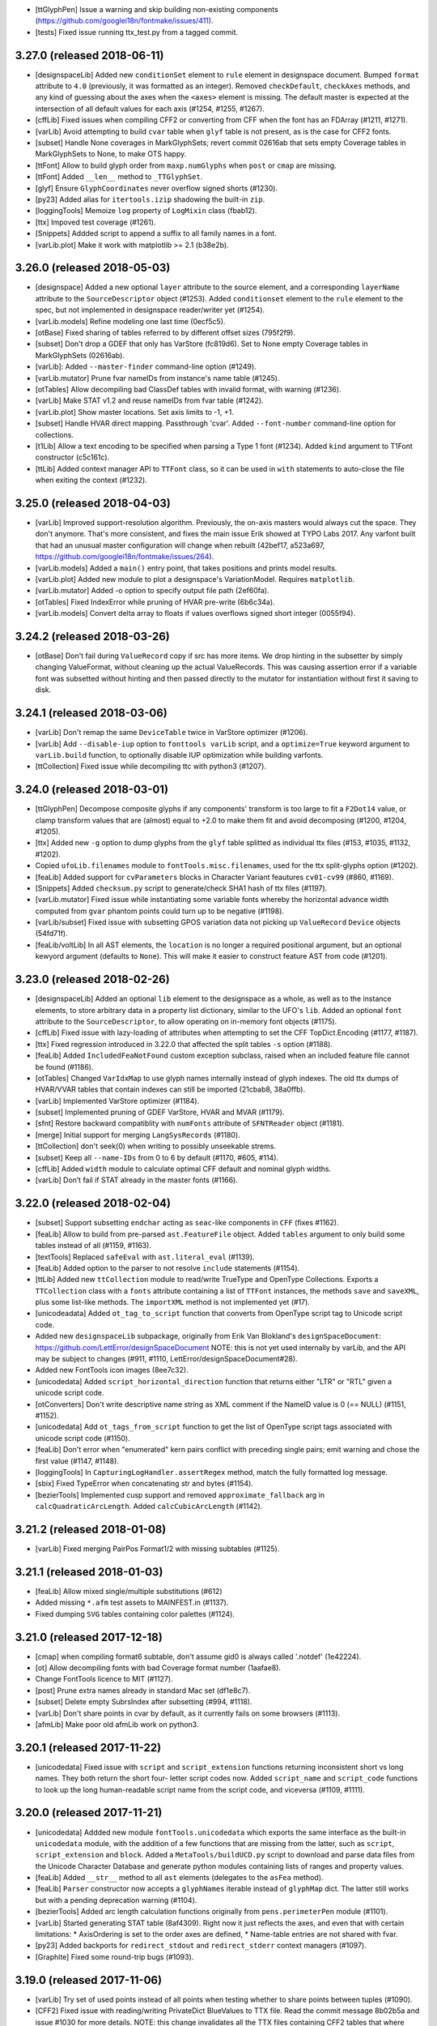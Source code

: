 - [ttGlyphPen] Issue a warning and skip building non-existing components
  (https://github.com/googlei18n/fontmake/issues/411).
- [tests] Fixed issue running ttx_test.py from a tagged commit.

3.27.0 (released 2018-06-11)
----------------------------

- [designspaceLib] Added new ``conditionSet`` element to ``rule`` element in
  designspace document. Bumped ``format`` attribute to ``4.0`` (previously,
  it was formatted as an integer). Removed ``checkDefault``, ``checkAxes``
  methods, and any kind of guessing about the axes when the ``<axes>`` element
  is missing. The default master is expected at the intersection of all default
  values for each axis (#1254, #1255, #1267).
- [cffLib] Fixed issues when compiling CFF2 or converting from CFF when the
  font has an FDArray (#1211, #1271).
- [varLib] Avoid attempting to build ``cvar`` table when ``glyf`` table is not
  present, as is the case for CFF2 fonts.
- [subset] Handle None coverages in MarkGlyphSets; revert commit 02616ab that
  sets empty Coverage tables in MarkGlyphSets to None, to make OTS happy.
- [ttFont] Allow to build glyph order from ``maxp.numGlyphs`` when ``post`` or
  ``cmap`` are missing.
- [ttFont] Added ``__len__`` method to ``_TTGlyphSet``.
- [glyf] Ensure ``GlyphCoordinates`` never overflow signed shorts (#1230).
- [py23] Added alias for ``itertools.izip`` shadowing the built-in ``zip``.
- [loggingTools] Memoize ``log`` property of ``LogMixin`` class (fbab12).
- [ttx] Impoved test coverage (#1261).
- [Snippets] Addded script to append a suffix to all family names in a font.
- [varLib.plot] Make it work with matplotlib >= 2.1 (b38e2b).

3.26.0 (released 2018-05-03)
----------------------------

- [designspace] Added a new optional ``layer`` attribute to the source element,
  and a corresponding ``layerName`` attribute to the ``SourceDescriptor``
  object (#1253).
  Added ``conditionset`` element to the ``rule`` element to the spec, but not
  implemented in designspace reader/writer yet (#1254).
- [varLib.models] Refine modeling one last time (0ecf5c5).
- [otBase] Fixed sharing of tables referred to by different offset sizes
  (795f2f9).
- [subset] Don't drop a GDEF that only has VarStore (fc819d6). Set to None
  empty Coverage tables in MarkGlyphSets (02616ab).
- [varLib]: Added ``--master-finder`` command-line option (#1249).
- [varLib.mutator] Prune fvar nameIDs from instance's name table (#1245).
- [otTables] Allow decompiling bad ClassDef tables with invalid format, with
  warning (#1236).
- [varLib] Make STAT v1.2 and reuse nameIDs from fvar table (#1242).
- [varLib.plot] Show master locations. Set axis limits to -1, +1.
- [subset] Handle HVAR direct mapping. Passthrough 'cvar'.
  Added ``--font-number`` command-line option for collections.
- [t1Lib] Allow a text encoding to be specified when parsing a Type 1 font
  (#1234). Added ``kind`` argument to T1Font constructor (c5c161c).
- [ttLib] Added context manager API to ``TTFont`` class, so it can be used in
  ``with`` statements to auto-close the file when exiting the context (#1232).

3.25.0 (released 2018-04-03)
----------------------------

- [varLib] Improved support-resolution algorithm. Previously, the on-axis
  masters would always cut the space. They don't anymore. That's more
  consistent, and fixes the main issue Erik showed at TYPO Labs 2017.
  Any varfont built that had an unusual master configuration will change
  when rebuilt (42bef17, a523a697,
  https://github.com/googlei18n/fontmake/issues/264).
- [varLib.models] Added a ``main()`` entry point, that takes positions and
  prints model results.
- [varLib.plot] Added new module to plot a designspace's
  VariationModel. Requires ``matplotlib``.
- [varLib.mutator] Added -o option to specify output file path (2ef60fa).
- [otTables] Fixed IndexError while pruning of HVAR pre-write (6b6c34a).
- [varLib.models] Convert delta array to floats if values overflows signed
  short integer (0055f94).

3.24.2 (released 2018-03-26)
----------------------------

- [otBase] Don't fail during ``ValueRecord`` copy if src has more items.
  We drop hinting in the subsetter by simply changing ValueFormat, without
  cleaning up the actual ValueRecords. This was causing assertion error if
  a variable font was subsetted without hinting and then passed directly to
  the mutator for instantiation without first it saving to disk.

3.24.1 (released 2018-03-06)
----------------------------

- [varLib] Don't remap the same ``DeviceTable`` twice in VarStore optimizer
  (#1206).
- [varLib] Add ``--disable-iup`` option to ``fonttools varLib`` script,
  and a ``optimize=True`` keyword argument to ``varLib.build`` function,
  to optionally disable IUP optimization while building varfonts.
- [ttCollection] Fixed issue while decompiling ttc with python3 (#1207).

3.24.0 (released 2018-03-01)
----------------------------

- [ttGlyphPen] Decompose composite glyphs if any components' transform is too
  large to fit a ``F2Dot14`` value, or clamp transform values that are
  (almost) equal to +2.0 to make them fit and avoid decomposing (#1200,
  #1204, #1205).
- [ttx] Added new ``-g`` option to dump glyphs from the ``glyf`` table
  splitted as individual ttx files (#153, #1035, #1132, #1202).
- Copied ``ufoLib.filenames`` module to ``fontTools.misc.filenames``, used
  for the ttx split-glyphs option (#1202).
- [feaLib] Added support for ``cvParameters`` blocks in Character Variant
  feautures ``cv01-cv99`` (#860, #1169).
- [Snippets] Added ``checksum.py`` script to generate/check SHA1 hash of
  ttx files (#1197).
- [varLib.mutator] Fixed issue while instantiating some variable fonts
  whereby the horizontal advance width computed from ``gvar`` phantom points
  could turn up to be negative (#1198).
- [varLib/subset] Fixed issue with subsetting GPOS variation data not
  picking up ``ValueRecord`` ``Device`` objects (54fd71f).
- [feaLib/voltLib] In all AST elements, the ``location`` is no longer a
  required positional argument, but an optional kewyord argument (defaults
  to ``None``). This will make it easier to construct feature AST from
  code (#1201).


3.23.0 (released 2018-02-26)
----------------------------

- [designspaceLib] Added an optional ``lib`` element to the designspace as a
  whole, as well as to the instance elements, to store arbitrary data in a
  property list dictionary, similar to the UFO's ``lib``. Added an optional
  ``font`` attribute to the ``SourceDescriptor``, to allow operating on
  in-memory font objects (#1175).
- [cffLib] Fixed issue with lazy-loading of attributes when attempting to
  set the CFF TopDict.Encoding (#1177, #1187).
- [ttx] Fixed regression introduced in 3.22.0 that affected the split tables
  ``-s`` option (#1188).
- [feaLib] Added ``IncludedFeaNotFound`` custom exception subclass, raised
  when an included feature file cannot be found (#1186).
- [otTables] Changed ``VarIdxMap`` to use glyph names internally instead of
  glyph indexes. The old ttx dumps of HVAR/VVAR tables that contain indexes
  can still be imported (21cbab8, 38a0ffb).
- [varLib] Implemented VarStore optimizer (#1184).
- [subset] Implemented pruning of GDEF VarStore, HVAR and MVAR (#1179).
- [sfnt] Restore backward compatiblity with ``numFonts`` attribute of
  ``SFNTReader`` object (#1181).
- [merge] Initial support for merging ``LangSysRecords`` (#1180).
- [ttCollection] don't seek(0) when writing to possibly unseekable strems.
- [subset] Keep all ``--name-IDs`` from 0 to 6 by default (#1170, #605, #114).
- [cffLib] Added ``width`` module to calculate optimal CFF default and
  nominal glyph widths.
- [varLib] Don’t fail if STAT already in the master fonts (#1166).

3.22.0 (released 2018-02-04)
----------------------------

- [subset] Support subsetting ``endchar`` acting as ``seac``-like components
  in ``CFF`` (fixes #1162).
- [feaLib] Allow to build from pre-parsed ``ast.FeatureFile`` object.
  Added ``tables`` argument to only build some tables instead of all (#1159,
  #1163).
- [textTools] Replaced ``safeEval`` with ``ast.literal_eval`` (#1139).
- [feaLib] Added option to the parser to not resolve ``include`` statements
  (#1154).
- [ttLib] Added new ``ttCollection`` module to read/write TrueType and
  OpenType Collections. Exports a ``TTCollection`` class with a ``fonts``
  attribute containing a list of ``TTFont`` instances, the methods ``save``
  and ``saveXML``, plus some list-like methods. The ``importXML`` method is
  not implemented yet (#17).
- [unicodeadata] Added ``ot_tag_to_script`` function that converts from
  OpenType script tag to Unicode script code.
- Added new ``designspaceLib`` subpackage, originally from Erik Van Blokland's
  ``designSpaceDocument``: https://github.com/LettError/designSpaceDocument
  NOTE: this is not yet used internally by varLib, and the API may be subject
  to changes (#911, #1110, LettError/designSpaceDocument#28).
- Added new FontTools icon images (8ee7c32).
- [unicodedata] Added ``script_horizontal_direction`` function that returns
  either "LTR" or "RTL" given a unicode script code.
- [otConverters] Don't write descriptive name string as XML comment if the
  NameID value is 0 (== NULL) (#1151, #1152).
- [unicodedata] Add ``ot_tags_from_script`` function to get the list of
  OpenType script tags associated with unicode script code (#1150).
- [feaLib] Don't error when "enumerated" kern pairs conflict with preceding
  single pairs; emit warning and chose the first value (#1147, #1148).
- [loggingTools] In ``CapturingLogHandler.assertRegex`` method, match the
  fully formatted log message.
- [sbix] Fixed TypeError when concatenating str and bytes (#1154).
- [bezierTools] Implemented cusp support and removed ``approximate_fallback``
  arg in ``calcQuadraticArcLength``. Added ``calcCubicArcLength`` (#1142).

3.21.2 (released 2018-01-08)
----------------------------

- [varLib] Fixed merging PairPos Format1/2 with missing subtables (#1125).

3.21.1 (released 2018-01-03)
----------------------------

- [feaLib] Allow mixed single/multiple substitutions (#612)
- Added missing ``*.afm`` test assets to MAINFEST.in (#1137).
- Fixed dumping ``SVG`` tables containing color palettes (#1124).

3.21.0 (released 2017-12-18)
----------------------------

- [cmap] when compiling format6 subtable, don't assume gid0 is always called
  '.notdef' (1e42224).
- [ot] Allow decompiling fonts with bad Coverage format number (1aafae8).
- Change FontTools licence to MIT (#1127).
- [post] Prune extra names already in standard Mac set (df1e8c7).
- [subset] Delete empty SubrsIndex after subsetting (#994, #1118).
- [varLib] Don't share points in cvar by default, as it currently fails on
  some browsers (#1113).
- [afmLib] Make poor old afmLib work on python3.

3.20.1 (released 2017-11-22)
----------------------------

- [unicodedata] Fixed issue with ``script`` and ``script_extension`` functions
  returning inconsistent short vs long names. They both return the short four-
  letter script codes now. Added ``script_name`` and ``script_code`` functions
  to look up the long human-readable script name from the script code, and
  viceversa (#1109, #1111).

3.20.0 (released 2017-11-21)
----------------------------

- [unicodedata] Addded new module ``fontTools.unicodedata`` which exports the
  same interface as the built-in ``unicodedata`` module, with the addition of
  a few functions that are missing from the latter, such as ``script``,
  ``script_extension`` and ``block``. Added a ``MetaTools/buildUCD.py`` script
  to download and parse data files from the Unicode Character Database and
  generate python modules containing lists of ranges and property values.
- [feaLib] Added ``__str__`` method to all ``ast`` elements (delegates to the
  ``asFea`` method).
- [feaLib] ``Parser`` constructor now accepts a ``glyphNames`` iterable
  instead of ``glyphMap`` dict. The latter still works but with a pending
  deprecation warning (#1104).
- [bezierTools] Added arc length calculation functions originally from
  ``pens.perimeterPen`` module (#1101).
- [varLib] Started generating STAT table (8af4309). Right now it just reflects
  the axes, and even that with certain limitations:
  * AxisOrdering is set to the order axes are defined,
  * Name-table entries are not shared with fvar.
- [py23] Added backports for ``redirect_stdout`` and ``redirect_stderr``
  context managers (#1097).
- [Graphite] Fixed some round-trip bugs (#1093).

3.19.0 (released 2017-11-06)
----------------------------

- [varLib] Try set of used points instead of all points when testing whether to
  share points between tuples (#1090).
- [CFF2] Fixed issue with reading/writing PrivateDict BlueValues to TTX file.
  Read the commit message 8b02b5a and issue #1030 for more details.
  NOTE: this change invalidates all the TTX files containing CFF2 tables
  that where dumped with previous verisons of fonttools.
  CFF2 Subr items can have values on the stack after the last operator, thus
  a ``CFF2Subr`` class was added to accommodate this (#1091).
- [_k_e_r_n] Fixed compilation of AAT kern version=1.0 tables (#1089, #1094)
- [ttLib] Added getBestCmap() convenience method to TTFont class and cmap table
  class that returns a preferred Unicode cmap subtable given a list of options
  (#1092).
- [morx] Emit more meaningful subtable flags. Implement InsertionMorphAction

3.18.0 (released 2017-10-30)
----------------------------

- [feaLib] Fixed writing back nested glyph classes (#1086).
- [TupleVariation] Reactivated shared points logic, bugfixes (#1009).
- [AAT] Implemented ``morx`` ligature subtables (#1082).
- [reverseContourPen] Keep duplicate lineTo following a moveTo (#1080,
  https://github.com/googlei18n/cu2qu/issues/51).
- [varLib.mutator] Suport instantiation of GPOS, GDEF and MVAR (#1079).
- [sstruct] Fixed issue with ``unicode_literals`` and ``struct`` module in
  old versions of python 2.7 (#993).

3.17.0 (released 2017-10-16)
----------------------------

- [svgPathPen] Added an ``SVGPathPen`` that translates segment pen commands
  into SVG path descriptions. Copied from Tal Leming's ``ufo2svg.svgPathPen``
  https://github.com/typesupply/ufo2svg/blob/d69f992/Lib/ufo2svg/svgPathPen.py
- [reverseContourPen] Added ``ReverseContourPen``, a filter pen that draws
  contours with the winding direction reversed, while keeping the starting
  point (#1071).
- [filterPen] Added ``ContourFilterPen`` to manipulate contours as a whole
  rather than segment by segment.
- [arrayTools] Added ``Vector`` class to apply math operations on an array
  of numbers, and ``pairwise`` function to loop over pairs of items in an
  iterable.
- [varLib] Added support for building and interpolation of ``cvar`` table
  (f874cf6, a25a401).

3.16.0 (released 2017-10-03)
----------------------------

- [head] Try using ``SOURCE_DATE_EPOCH`` environment variable when setting
  the ``head`` modified timestamp to ensure reproducible builds (#1063).
  See https://reproducible-builds.org/specs/source-date-epoch/
- [VTT] Decode VTT's ``TSI*`` tables text as UTF-8 (#1060).
- Added support for Graphite font tables: Feat, Glat, Gloc, Silf and Sill.
  Thanks @mhosken! (#1054).
- [varLib] Default to using axis "name" attribute if "labelname" element
  is missing (588f524).
- [merge] Added support for merging Script records. Remove unused features
  and lookups after merge (d802580, 556508b).
- Added ``fontTools.svgLib`` package. Includes a parser for SVG Paths that
  supports the Pen protocol (#1051). Also, added a snippet to convert SVG
  outlines to UFO GLIF (#1053).
- [AAT] Added support for ``ankr``, ``bsln``, ``mort``, ``morx``, ``gcid``,
  and ``cidg``.
- [subset] Implemented subsetting of ``prop``, ``opbd``, ``bsln``, ``lcar``.

3.15.1 (released 2017-08-18)
----------------------------

- [otConverters] Implemented ``__add__`` and ``__radd__`` methods on
  ``otConverters._LazyList`` that decompile a lazy list before adding
  it to another list or ``_LazyList`` instance. Fixes an ``AttributeError``
  in the ``subset`` module when attempting to sum ``_LazyList`` objects
  (6ef48bd2, 1aef1683).
- [AAT] Support the `opbd` table with optical bounds (a47f6588).
- [AAT] Support `prop` table with glyph properties (d05617b4).


3.15.0 (released 2017-08-17)
----------------------------

- [AAT] Added support for AAT lookups. The ``lcar`` table can be decompiled
  and recompiled; futher work needed to handle ``morx`` table (#1025).
- [subset] Keep (empty) DefaultLangSys for Script 'DFLT' (6eb807b5).
- [subset] Support GSUB/GPOS.FeatureVariations (fe01d87b).
- [varLib] In ``models.supportScalars``, ignore an axis when its peak value
  is 0 (fixes #1020).
- [varLib] Add default mappings to all axes in avar to fix rendering issue
  in some rasterizers (19c4b377, 04eacf13).
- [varLib] Flatten multiple tail PairPosFormat2 subtables before merging
  (c55ef525).
- [ttLib] Added support for recalculating font bounding box in ``CFF`` and
  ``head`` tables, and min/max values in ``hhea`` and ``vhea`` tables (#970).

3.14.0 (released 2017-07-31)
----------------------------

- [varLib.merger] Remove Extensions subtables before merging (f7c20cf8).
- [varLib] Initialize the avar segment map with required default entries
  (#1014).
- [varLib] Implemented optimal IUP optmiziation (#1019).
- [otData] Add ``AxisValueFormat4`` for STAT table v1.2 from OT v1.8.2
  (#1015).
- [name] Fixed BCP46 language tag for Mac langID=9: 'si' -> 'sl'.
- [subset] Return value from ``_DehintingT2Decompiler.op_hintmask``
  (c0d672ba).
- [cffLib] Allow to get TopDict by index as well as by name (dca96c9c).
- [cffLib] Removed global ``isCFF2`` state; use one set of classes for
  both CFF and CFF2, maintaining backward compatibility existing code (#1007).
- [cffLib] Deprecated maxstack operator, per OpenType spec update 1.8.1.
- [cffLib] Added missing default (-100) for UnderlinePosition (#983).
- [feaLib] Enable setting nameIDs greater than 255 (#1003).
- [varLib] Recalculate ValueFormat when merging SinglePos (#996).
- [varLib] Do not emit MVAR if there are no entries in the variation store
  (#987).
- [ttx] For ``-x`` option, pad with space if table tag length is < 4.

3.13.1 (released 2017-05-30)
----------------------------

- [feaLib.builder] Removed duplicate lookups optimization. The original
  lookup order and semantics of the feature file are preserved (#976).

3.13.0 (released 2017-05-24)
----------------------------

- [varLib.mutator] Implement IUP optimization (#969).
- [_g_l_y_f.GlyphCoordinates] Changed ``__bool__()`` semantics to match those
  of other iterables (e46f949). Removed ``__abs__()`` (3db5be2).
- [varLib.interpolate_layout] Added ``mapped`` keyword argument to
  ``interpolate_layout`` to allow disabling avar mapping: if False (default),
  the location is mapped using the map element of the axes in designspace file;
  if True, it is assumed that location is in designspace's internal space and
  no mapping is performed (#950, #975).
- [varLib.interpolate_layout] Import designspace-loading logic from varLib.
- [varLib] Fixed bug with recombining PairPosClass2 subtables (81498e5, #914).
- [cffLib.specializer] When copying iterables, cast to list (462b7f86).

3.12.1 (released 2017-05-18)
----------------------------

- [pens.t2CharStringPen] Fixed AttributeError when calling addComponent in
  T2CharStringPen (#965).

3.12.0 (released 2017-05-17)
----------------------------

- [cffLib.specializer] Added new ``specializer`` module to optimize CFF
  charstrings, used by the T2CharStringPen (#948).
- [varLib.mutator] Sort glyphs by component depth before calculating composite
  glyphs' bounding boxes to ensure deltas are correctly caclulated (#945).
- [_g_l_y_f] Fixed loss of precision in GlyphCoordinates by using 'd' (double)
  instead of 'f' (float) as ``array.array`` typecode (#963, #964).

3.11.0 (released 2017-05-03)
----------------------------

- [t2CharStringPen] Initial support for specialized Type2 path operators:
  vmoveto, hmoveto, vlineto, hlineto, vvcurveto, hhcurveto, vhcurveto and
  hvcurveto. This should produce more compact charstrings (#940, #403).
- [Doc] Added Sphinx sources for the documentation. Thanks @gferreira (#935).
- [fvar] Expose flags in XML (#932)
- [name] Add helper function for building multi-lingual names (#921)
- [varLib] Fixed kern merging when a PairPosFormat2 has ClassDef1 with glyphs
  that are NOT present in the Coverage (1b5e1c4, #939).
- [varLib] Fixed non-deterministic ClassDef order with PY3 (f056c12, #927).
- [feLib] Throw an error when the same glyph is defined in multiple mark
  classes within the same lookup (3e3ff00, #453).

3.10.0 (released 2017-04-14)
----------------------------

- [varLib] Added support for building ``avar`` table, using the designspace
  ``<map>`` elements.
- [varLib] Removed unused ``build(..., axisMap)`` argument. Axis map should
  be specified in designspace file now. We do not accept nonstandard axes
  if ``<axes>`` element is not present.
- [varLib] Removed "custom" axis from the ``standard_axis_map``. This was
  added before when glyphsLib was always exporting the (unused) custom axis.
- [varLib] Added partial support for building ``MVAR`` table; does not
  implement ``gasp`` table variations yet.
- [pens] Added FilterPen base class, for pens that control another pen;
  factored out ``addComponent`` method from BasePen into a separate abstract
  DecomposingPen class; added DecomposingRecordingPen, which records
  components decomposed as regular contours.
- [TSI1] Fixed computation of the textLength of VTT private tables (#913).
- [loggingTools] Added ``LogMixin`` class providing a ``log`` property to
  subclasses, which returns a ``logging.Logger`` named after the latter.
- [loggingTools] Added ``assertRegex`` method to ``CapturingLogHandler``.
- [py23] Added backport for python 3's ``types.SimpleNamespace`` class.
- [EBLC] Fixed issue with python 3 ``zip`` iterator.

3.9.2 (released 2017-04-08)
---------------------------

- [pens] Added pen to draw glyphs using WxPython ``GraphicsPath`` class:
  https://wxpython.org/docs/api/wx.GraphicsPath-class.html
- [varLib.merger] Fixed issue with recombining multiple PairPosFormat2
  subtables (#888)
- [varLib] Do not encode gvar deltas that are all zeroes, or if all values
  are smaller than tolerance.
- [ttLib] _TTGlyphSet glyphs now also have ``height`` and ``tsb`` (top
  side bearing) attributes from the ``vmtx`` table, if present.
- [glyf] In ``GlyphCoordintes`` class, added ``__bool__`` / ``__nonzero__``
  methods, and ``array`` property to get raw array.
- [ttx] Support reading TTX files with BOM (#896)
- [CFF2] Fixed the reporting of the number of regions in the font.

3.9.1 (released 2017-03-20)
---------------------------

- [varLib.merger] Fixed issue while recombining multiple PairPosFormat2
  subtables if they were split because of offset overflows (9798c30).
- [varLib.merger] Only merge multiple PairPosFormat1 subtables if there is
  at least one of the fonts with a non-empty Format1 subtable (0f5a46b).
- [varLib.merger] Fixed IndexError with empty ClassDef1 in PairPosFormat2
  (aad0d46).
- [varLib.merger] Avoid reusing Class2Record (mutable) objects (e6125b3).
- [varLib.merger] Calculate ClassDef1 and ClassDef2's Format when merging
  PairPosFormat2 (23511fd).
- [macUtils] Added missing ttLib import (b05f203).

3.9.0 (released 2017-03-13)
---------------------------

- [feaLib] Added (partial) support for parsing feature file comments ``# ...``
  appearing in between statements (#879).
- [feaLib] Cleaned up syntax tree for FeatureNames.
- [ttLib] Added support for reading/writing ``CFF2`` table (thanks to
  @readroberts at Adobe), and ``TTFA`` (ttfautohint) table.
- [varLib] Fixed regression introduced with 3.8.0 in the calculation of
  ``NumShorts``, i.e. the number of deltas in ItemVariationData's delta sets
  that use a 16-bit representation (b2825ff).

3.8.0 (released 2017-03-05)
---------------------------

- New pens: MomentsPen, StatisticsPen, RecordingPen, and TeePen.
- [misc] Added new ``fontTools.misc.symfont`` module, for symbolic font
  statistical analysis; requires ``sympy`` (http://www.sympy.org/en/index.html)
- [varLib] Added experimental ``fontTools.varLib.interpolatable`` module for
  finding wrong contour order between different masters
- [varLib] designspace.load() now returns a dictionary, instead of a tuple,
  and supports <axes> element (#864); the 'masters' item was renamed 'sources',
  like the <sources> element in the designspace document
- [ttLib] Fixed issue with recalculating ``head`` modified timestamp when
  saving CFF fonts
- [ttLib] In TupleVariation, round deltas before compiling (#861, fixed #592)
- [feaLib] Ignore duplicate glyphs in classes used as MarkFilteringSet and
  MarkAttachmentType (#863)
- [merge] Changed the ``gasp`` table merge logic so that only the one from
  the first font is retained, similar to other hinting tables (#862)
- [Tests] Added tests for the ``varLib`` package, as well as test fonts
  from the "Annotated OpenType Specification" (AOTS) to exercise ``ttLib``'s
  table readers/writers (<https://github.com/adobe-type-tools/aots>)

3.7.2 (released 2017-02-17)
---------------------------

- [subset] Keep advance widths when stripping ".notdef" glyph outline in
  CID-keyed CFF fonts (#845)
- [feaLib] Zero values now produce the same results as makeotf (#633, #848)
- [feaLib] More compact encoding for “Contextual positioning with in-line
  single positioning rules” (#514)

3.7.1 (released 2017-02-15)
---------------------------

- [subset] Fixed issue with ``--no-hinting`` option whereby advance widths in
  Type 2 charstrings were also being stripped (#709, #343)
- [feaLib] include statements now resolve relative paths like makeotf (#838)
- [feaLib] table ``name`` now handles Unicode codepoints beyond the Basic
  Multilingual Plane, also supports old-style MacOS platform encodings (#842)
- [feaLib] correctly escape string literals when emitting feature syntax (#780)

3.7.0 (released 2017-02-11)
---------------------------

- [ttx, mtiLib] Preserve ordering of glyph alternates in GSUB type 3 (#833).
- [feaLib] Glyph names can have dashes, as per new AFDKO syntax v1.20 (#559).
- [feaLib] feaLib.Parser now needs the font's glyph map for parsing.
- [varLib] Fix regression where GPOS values were stored as 0.
- [varLib] Allow merging of class-based kerning when ClassDefs are different

3.6.3 (released 2017-02-06)
---------------------------

- [varLib] Fix building variation of PairPosFormat2 (b5c34ce).
- Populate defaults even for otTables that have postRead (e45297b).
- Fix compiling of MultipleSubstFormat1 with zero 'out' glyphs (b887860).

3.6.2 (released 2017-01-30)
---------------------------

- [varLib.merger] Fixed "TypeError: reduce() of empty sequence with no
  initial value" (3717dc6).

3.6.1 (released 2017-01-28)
---------------------------

-  [py23] Fixed unhandled exception occurring at interpreter shutdown in
   the "last resort" logging handler (972b3e6).
-  [agl] Ensure all glyph names are of native 'str' type; avoid mixing
   'str' and 'unicode' in TTFont.glyphOrder (d8c4058).
-  Fixed inconsistent title levels in README.rst that caused PyPI to
   incorrectly render the reStructuredText page.

3.6.0 (released 2017-01-26)
---------------------------

-  [varLib] Refactored and improved the variation-font-building process.
-  Assembly code in the fpgm, prep, and glyf tables is now indented in
   XML output for improved readability. The ``instruction`` element is
   written as a simple tag if empty (#819).
-  [ttx] Fixed 'I/O operation on closed file' error when dumping
   multiple TTXs to standard output with the '-o -' option.
-  The unit test modules (``*_test.py``) have been moved outside of the
   fontTools package to the Tests folder, thus they are no longer
   installed (#811).

3.5.0 (released 2017-01-14)
---------------------------

-  Font tables read from XML can now be written back to XML with no
   loss.
-  GSUB/GPOS LookupType is written out in XML as an element, not
   comment. (#792)
-  When parsing cmap table, do not store items mapped to glyph id 0.
   (#790)
-  [otlLib] Make ClassDef sorting deterministic. Fixes #766 (7d1ddb2)
-  [mtiLib] Added unit tests (#787)
-  [cvar] Implemented cvar table
-  [gvar] Renamed GlyphVariation to TupleVariation to match OpenType
   terminology.
-  [otTables] Handle gracefully empty VarData.Item array when compiling
   XML. (#797)
-  [varLib] Re-enabled generation of ``HVAR`` table for fonts with
   TrueType outlines; removed ``--build-HVAR`` command-line option.
-  [feaLib] The parser can now be extended to support non-standard
   statements in FEA code by using a customized Abstract Syntax Tree.
   See, for example, ``feaLib.builder_test.test_extensions`` and
   baseClass.feax (#794, fixes #773).
-  [feaLib] Added ``feaLib`` command to the 'fonttools' command-line
   tool; applies a feature file to a font. ``fonttools feaLib -h`` for
   help.
-  [pens] The ``T2CharStringPen`` now takes an optional
   ``roundTolerance`` argument to control the rounding of coordinates
   (#804, fixes #769).
-  [ci] Measure test coverage on all supported python versions and OSes,
   combine coverage data and upload to
   https://codecov.io/gh/fonttools/fonttools (#786)
-  [ci] Configured Travis and Appveyor for running tests on Python 3.6
   (#785, 55c03bc)
-  The manual pages installation directory can be customized through
   ``FONTTOOLS_MANPATH`` environment variable (#799, fixes #84).
-  [Snippets] Added otf2ttf.py, for converting fonts from CFF to
   TrueType using the googlei18n/cu2qu module (#802)

3.4.0 (released 2016-12-21)
---------------------------

-  [feaLib] Added support for generating FEA text from abstract syntax
   tree (AST) objects (#776). Thanks @mhosken
-  Added ``agl.toUnicode`` function to convert AGL-compliant glyph names
   to Unicode strings (#774)
-  Implemented MVAR table (b4d5381)

3.3.1 (released 2016-12-15)
---------------------------

-  [setup] We no longer use versioneer.py to compute fonttools version
   from git metadata, as this has caused issues for some users (#767).
   Now we bump the version strings manually with a custom ``release``
   command of setup.py script.

3.3.0 (released 2016-12-06)
---------------------------

-  [ttLib] Implemented STAT table from OpenType 1.8 (#758)
-  [cffLib] Fixed decompilation of CFF fonts containing non-standard
   key/value pairs in FontDict (issue #740; PR #744)
-  [py23] minor: in ``round3`` function, allow the second argument to be
   ``None`` (#757)
-  The standalone ``sstruct`` and ``xmlWriter`` modules, deprecated
   since vesion 3.2.0, have been removed. They can be imported from the
   ``fontTools.misc`` package.

3.2.3 (released 2016-12-02)
---------------------------

-  [py23] optimized performance of round3 function; added backport for
   py35 math.isclose() (9d8dacb)
-  [subset] fixed issue with 'narrow' (UCS-2) Python 2 builds and
   ``--text``/``--text-file`` options containing non-BMP chararcters
   (16d0e5e)
-  [varLib] fixed issuewhen normalizing location values (8fa2ee1, #749)
-  [inspect] Made it compatible with both python2 and python3 (167ee60,
   #748). Thanks @pnemade

3.2.2 (released 2016-11-24)
---------------------------

-  [varLib] Do not emit null axes in fvar (1bebcec). Thanks @robmck-ms
-  [varLib] Handle fonts without GPOS (7915a45)
-  [merge] Ignore LangSys if None (a11bc56)
-  [subset] Fix subsetting MathVariants (78d3cbe)
-  [OS/2] Fix "Private Use (plane 15)" range (08a0d55). Thanks @mashabow

3.2.1 (released 2016-11-03)
---------------------------

-  [OS/2] fix checking ``fsSelection`` bits matching ``head.macStyle``
   bits
-  [varLib] added ``--build-HVAR`` option to generate ``HVAR`` table for
   fonts with TrueType outlines. For ``CFF2``, it is enabled by default.

3.2.0 (released 2016-11-02)
---------------------------

-  [varLib] Improve support for OpenType 1.8 Variable Fonts:
-  Implement GDEF's VariationStore
-  Implement HVAR/VVAR tables
-  Partial support for loading MutatorMath .designspace files with
   varLib.designspace module
-  Add varLib.models with Variation fonts interpolation models
-  Implement GSUB/GPOS FeatureVariations
-  Initial support for interpolating and merging OpenType Layout tables
   (see ``varLib.interpolate_layout`` and ``varLib.merger`` modules)
-  [API change] Change version to be an integer instead of a float in
   XML output for GSUB, GPOS, GDEF, MATH, BASE, JSTF, HVAR, VVAR, feat,
   hhea and vhea tables. Scripts that set the Version for those to 1.0
   or other float values also need fixing. A warning is emitted when
   code or XML needs fix.
-  several bug fixes to the cffLib module, contributed by Adobe's
   @readroberts
-  The XML output for CFF table now has a 'major' and 'minor' elements
   for specifying whether it's version 1.0 or 2.0 (support for CFF2 is
   coming soon)
-  [setup.py] remove undocumented/deprecated ``extra_path`` Distutils
   argument. This means that we no longer create a "FontTools" subfolder
   in site-packages containing the actual fontTools package, as well as
   the standalone xmlWriter and sstruct modules. The latter modules are
   also deprecated, and scheduled for removal in upcoming releases.
   Please change your import statements to point to from fontTools.misc
   import xmlWriter and from fontTools.misc import sstruct.
-  [scripts] Add a 'fonttools' command-line tool that simply runs
   ``fontTools.*`` sub-modules: e.g. ``fonttools ttx``,
   ``fonttools subset``, etc.
-  [hmtx/vmts] Read advance width/heights as unsigned short (uint16);
   automatically round float values to integers.
-  [ttLib/xmlWriter] add 'newlinestr=None' keyword argument to
   ``TTFont.saveXML`` for overriding os-specific line endings (passed on
   to ``XMLWriter`` instances).
-  [versioning] Use versioneer instead of ``setuptools_scm`` to
   dynamically load version info from a git checkout at import time.
-  [feaLib] Support backslash-prefixed glyph names.

3.1.2 (released 2016-09-27)
---------------------------

-  restore Makefile as an alternative way to build/check/install
-  README.md: update instructions for installing package from source,
   and for running test suite
-  NEWS: Change log was out of sync with tagged release

3.1.1 (released 2016-09-27)
---------------------------

-  Fix ``ttLibVersion`` attribute in TTX files still showing '3.0'
   instead of '3.1'.
-  Use ``setuptools_scm`` to manage package versions.

3.1.0 (released 2016-09-26)
---------------------------

-  [feaLib] New library to parse and compile Adobe FDK OpenType Feature
   files.
-  [mtiLib] New library to parse and compile Monotype 'FontDame'
   OpenType Layout Tables files.
-  [voltLib] New library to parse Microsoft VOLT project files.
-  [otlLib] New library to work with OpenType Layout tables.
-  [varLib] New library to work with OpenType Font Variations.
-  [pens] Add ttGlyphPen to draw to TrueType glyphs, and t2CharStringPen
   to draw to Type 2 Charstrings (CFF); add areaPen and perimeterPen.
-  [ttLib.tables] Implement 'meta' and 'trak' tables.
-  [ttx] Add --flavor option for compiling to 'woff' or 'woff2'; add
   ``--with-zopfli`` option to use Zopfli to compress WOFF 1.0 fonts.
-  [subset] Support subsetting 'COLR'/'CPAL' and 'CBDT'/'CBLC' color
   fonts tables, and 'gvar' table for variation fonts.
-  [Snippets] Add ``symfont.py``, for symbolic font statistics analysis;
   interpolatable.py, a preliminary script for detecting interpolation
   errors; ``{merge,dump}_woff_metadata.py``.
-  [classifyTools] Helpers to classify things into classes.
-  [CI] Run tests on Windows, Linux and macOS using Appveyor and Travis
   CI; check unit test coverage with Coverage.py/Coveralls; automatic
   deployment to PyPI on tags.
-  [loggingTools] Use Python built-in logging module to print messages.
-  [py23] Make round() behave like Python 3 built-in round(); define
   round2() and round3().

3.0 (released 2015-09-01)
-------------------------

-  Add Snippet scripts for cmap subtable format conversion, printing
   GSUB/GPOS features, building a GX font from two masters
-  TTX WOFF2 support and a ``-f`` option to overwrite output file(s)
-  Support GX tables: ``avar``, ``gvar``, ``fvar``, ``meta``
-  Support ``feat`` and gzip-compressed SVG tables
-  Upgrade Mac East Asian encodings to native implementation if
   available
-  Add Roman Croatian and Romanian encodings, codecs for mac-extended
   East Asian encodings
-  Implement optimal GLYF glyph outline packing; disabled by default

2.5 (released 2014-09-24)
-------------------------

-  Add a Qt pen
-  Add VDMX table converter
-  Load all OpenType sub-structures lazily
-  Add support for cmap format 13.
-  Add pyftmerge tool
-  Update to Unicode 6.3.0d3
-  Add pyftinspect tool
-  Add support for Google CBLC/CBDT color bitmaps, standard EBLC/EBDT
   embedded bitmaps, and ``SVG`` table (thanks to Read Roberts at Adobe)
-  Add support for loading, saving and ttx'ing WOFF file format
-  Add support for Microsoft COLR/CPAL layered color glyphs
-  Support PyPy
-  Support Jython, by replacing numpy with array/lists modules and
   removed it, pure-Python StringIO, not cStringIO
-  Add pyftsubset and Subsetter object, supporting CFF and TTF
-  Add to ttx args for -q for quiet mode, -z to choose a bitmap dump
   format

2.4 (released 2013-06-22)
-------------------------

-  Option to write to arbitrary files
-  Better dump format for DSIG
-  Better detection of OTF XML
-  Fix issue with Apple's kern table format
-  Fix mangling of TT glyph programs
-  Fix issues related to mona.ttf
-  Fix Windows Installer instructions
-  Fix some modern MacOS issues
-  Fix minor issues and typos

2.3 (released 2009-11-08)
-------------------------

-  TrueType Collection (TTC) support
-  Python 2.6 support
-  Update Unicode data to 5.2.0
-  Couple of bug fixes

2.2 (released 2008-05-18)
-------------------------

-  ClearType support
-  cmap format 1 support
-  PFA font support
-  Switched from Numeric to numpy
-  Update Unicode data to 5.1.0
-  Update AGLFN data to 1.6
-  Many bug fixes

2.1 (released 2008-01-28)
-------------------------

-  Many years worth of fixes and features

2.0b2 (released 2002-??-??)
---------------------------

-  Be "forgiving" when interpreting the maxp table version field:
   interpret any value as 1.0 if it's not 0.5. Fixes dumping of these
   GPL fonts: http://www.freebsd.org/cgi/pds.cgi?ports/chinese/wangttf
-  Fixed ttx -l: it turned out this part of the code didn't work with
   Python 2.2.1 and earlier. My bad to do most of my testing with a
   different version than I shipped TTX with :-(
-  Fixed bug in ClassDef format 1 subtable (Andreas Seidel bumped into
   this one).

2.0b1 (released 2002-09-10)
---------------------------

-  Fixed embarrassing bug: the master checksum in the head table is now
   calculated correctly even on little-endian platforms (such as Intel).
-  Made the cmap format 4 compiler smarter: the binary data it creates
   is now more or less as compact as possible. TTX now makes more
   compact data than in any shipping font I've tested it with.
-  Dump glyph names as a separate "GlyphOrder" pseudo table as opposed
   to as part of the glyf table (obviously needed for CFF-OTF's).
-  Added proper support for the CFF table.
-  Don't barf on empty tables (questionable, but "there are font out
   there...")
-  When writing TT glyf data, align glyphs on 4-byte boundaries. This
   seems to be the current recommendation by MS. Also: don't barf on
   fonts which are already 4-byte aligned.
-  Windows installer contributed bu Adam Twardoch! Yay!
-  Changed the command line interface again, now by creating one new
   tool replacing the old ones: ttx It dumps and compiles, depending on
   input file types. The options have changed somewhat.
-  The -d option is back (output dir)
-  ttcompile's -i options is now called -m (as in "merge"), to avoid
   clash with dump's -i.
-  The -s option ("split tables") no longer creates a directory, but
   instead outputs a small .ttx file containing references to the
   individual table files. This is not a true link, it's a simple file
   name, and the referenced file should be in the same directory so
   ttcompile can find them.
-  compile no longer accepts a directory as input argument. Instead it
   can parse the new "mini-ttx" format as output by "ttx -s".
-  all arguments are input files
-  Renamed the command line programs and moved them to the Tools
   subdirectory. They are now installed by the setup.py install script.
-  Added OpenType support. BASE, GDEF, GPOS, GSUB and JSTF are (almost)
   fully supported. The XML output is not yet final, as I'm still
   considering to output certain subtables in a more human-friendly
   manner.
-  Fixed 'kern' table to correctly accept subtables it doesn't know
   about, as well as interpreting Apple's definition of the 'kern' table
   headers correctly.
-  Fixed bug where glyphnames were not calculated from 'cmap' if it was
   (one of the) first tables to be decompiled. More specifically: it
   cmap was the first to ask for a glyphID -> glyphName mapping.
-  Switched XML parsers: use expat instead of xmlproc. Should be faster.
-  Removed my UnicodeString object: I now require Python 2.0 or up,
   which has unicode support built in.
-  Removed assert in glyf table: redundant data at the end of the table
   is now ignored instead of raising an error. Should become a warning.
-  Fixed bug in hmtx/vmtx code that only occured if all advances were
   equal.
-  Fixed subtle bug in TT instruction disassembler.
-  Couple of fixes to the 'post' table.
-  Updated OS/2 table to latest spec.

1.0b1 (released 2001-08-10)
---------------------------

-  Reorganized the command line interface for ttDump.py and
   ttCompile.py, they now behave more like "normal" command line tool,
   in that they accept multiple input files for batch processing.
-  ttDump.py and ttCompile.py don't silently override files anymore, but
   ask before doing so. Can be overridden by -f.
-  Added -d option to both ttDump.py and ttCompile.py.
-  Installation is now done with distutils. (Needs work for environments
   without compilers.)
-  Updated installation instructions.
-  Added some workarounds so as to handle certain buggy fonts more
   gracefully.
-  Updated Unicode table to Unicode 3.0 (Thanks Antoine!)
-  Included a Python script by Adam Twardoch that adds some useful stuff
   to the Windows registry.
-  Moved the project to SourceForge.

1.0a6 (released 2000-03-15)
---------------------------

-  Big reorganization: made ttLib a subpackage of the new fontTools
   package, changed several module names. Called the entire suite
   "FontTools"
-  Added several submodules to fontTools, some new, some older.
-  Added experimental CFF/GPOS/GSUB support to ttLib, read-only (but XML
   dumping of GPOS/GSUB is for now disabled)
-  Fixed hdmx endian bug
-  Added -b option to ttCompile.py, it disables recalculation of
   bounding boxes, as requested by Werner Lemberg.
-  Renamed tt2xml.pt to ttDump.py and xml2tt.py to ttCompile.py
-  Use ".ttx" as file extension instead of ".xml".
-  TTX is now the name of the XML-based *format* for TT fonts, and not
   just an application.

1.0a5
-----

Never released

-  More tables supported: hdmx, vhea, vmtx

1.0a3 & 1.0a4
-------------

Never released

-  fixed most portability issues
-  retracted the "Euro_or_currency" change from 1.0a2: it was
   nonsense!

1.0a2 (released 1999-05-02)
---------------------------

-  binary release for MacOS
-  genenates full FOND resources: including width table, PS font name
   info and kern table if applicable.
-  added cmap format 4 support. Extra: dumps Unicode char names as XML
   comments!
-  added cmap format 6 support
-  now accepts true type files starting with "true" (instead of just
   0x00010000 and "OTTO")
-  'glyf' table support is now complete: I added support for composite
   scale, xy-scale and two-by-two for the 'glyf' table. For now,
   component offset scale behaviour defaults to Apple-style. This only
   affects the (re)calculation of the glyph bounding box.
-  changed "Euro" to "Euro_or_currency" in the Standard Apple Glyph
   order list, since we cannot tell from the 'post' table which is
   meant. I should probably doublecheck with a Unicode encoding if
   available. (This does not affect the output!)

Fixed bugs: - 'hhea' table is now recalculated correctly - fixed wrong
assumption about sfnt resource names

1.0a1 (released 1999-04-27)
---------------------------

-  initial binary release for MacOS
